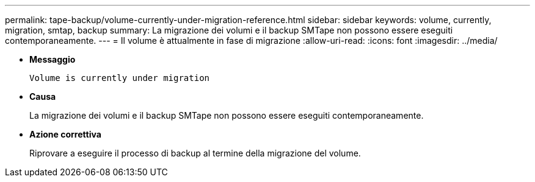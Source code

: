 ---
permalink: tape-backup/volume-currently-under-migration-reference.html 
sidebar: sidebar 
keywords: volume, currently, migration, smtap, backup 
summary: La migrazione dei volumi e il backup SMTape non possono essere eseguiti contemporaneamente. 
---
= Il volume è attualmente in fase di migrazione
:allow-uri-read: 
:icons: font
:imagesdir: ../media/


[role="lead"]
* *Messaggio*
+
`Volume is currently under migration`

* *Causa*
+
La migrazione dei volumi e il backup SMTape non possono essere eseguiti contemporaneamente.

* *Azione correttiva*
+
Riprovare a eseguire il processo di backup al termine della migrazione del volume.


